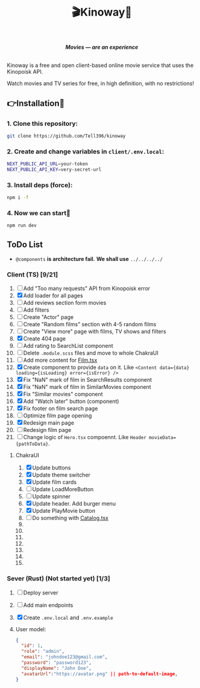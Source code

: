 #+title:🎬Kinoway🎥

#+begin_html
<div align="center">
		<img src="./static/banner.png">
</div>

<p align="center">
		<img src="https://img.shields.io/github/stars/Tell396/kinoway?color=e57474&labelColor=1e2528&style=for-the-badge"> <img src="https://img.shields.io/github/issues/Tell396/kinoway?color=67b0e8&labelColor=1e2528&style=for-the-badge">
		<img src="https://img.shields.io/static/v1?label=license&message=MIT&color=8ccf7e&labelColor=1e2528&style=for-the-badge">
		<img src="https://img.shields.io/github/forks/Tell396/kinoway?color=e5c76b&labelColor=1e2528&style=for-the-badge">
</p>

<div align="center">
		<i><b>Movies — are an experience</b></i>
		<br><br>
</div>

#+end_html

Kinoway is a free and open client-based online movie service that uses the Kinopoisk API.

#+begin_center
Watch movies and TV series for free, in high definition, with no restrictions!
#+end_center

** 👉Installation🤘
*** 1. Clone this repository:
#+begin_src bash
  git clone https://github.com/Tell396/kinoway
#+end_src

*** 2. Create and change variables in ~client/.env.local~:
#+begin_src bash
  NEXT_PUBLIC_API_URL=your-token
  NEXT_PUBLIC_API_KEY=very-secret-url
#+end_src

*** 3. Install deps (force):
#+begin_src bash
  npm i -f
#+end_src

*** 4. Now we can start🚀
#+begin_src bash
  npm run dev
#+end_src

** ToDo List
- ~@components~ *is architecture fail.* *We shall use* ~../../../../~

*** Client (TS) [9/21]
1) [-] Add "Too many requests" API from Kinopoisk error
2) [X] Add loader for all pages
3) [ ] Add reviews section form movies
4) [ ] Add filters
5) [ ] Create "Actor" page
6) [ ] Create "Random films" section with 4-5 random films
7) [ ] Create "View more" page with films, TV shows and filters
8) [X] Create 404 page
9) [ ] Add rating to SearchList component
10) [ ] Delete ~.module.scss~ files and move to whole ChakraUI
11) [ ] Add more content for [[file:client/src/components/screens/Film/Film.tsx][Film.tsx]]
12) [X] Create component to provide ~data~ on it. Like ~<Content data={data} loading={isLoading} error={isError} />~
13) [X] Fix "NaN" mark of film in SearchResults component
14) [X] Fix "NaN" mark of film in SimilarMovies component
15) [X] Fix "Similar movies" component
16) [X] Add "Watch later" button (component)
17) [X] Fix footer on film search page
18) [-] Optimize film page opening
19) [X] Redesign main page
20) [ ] Redesign film page
21) [ ] Change logic of ~Hero.tsx~ compoennt. Like ~Header movieData={pathToData}~.

**** ChakraUI
1) [X] Update buttons 
2) [X] Update theme switcher
3) [X] Update film cards
4) [ ] Update LoadMoreButton
5) [-] Update spinner
6) [X] Update header. Add burger menu
7) [X] Update PlayMovie button
8) [ ] Do something with [[file:client/src/components/Catalog/Catalog.tsx][Catalog.tsx]]
9) 
10) 
11) 
12) 
13) 
14) 
15) 


*** Sever (Rust) (Not started yet) [1/3]
1) [ ] Deploy server
2) [ ] Add main endpoints
3) [X] Create ~.env.local~ and ~.env.example~
4) 

 User model:
 #+begin_src json
   {
     "id": 1,
     "role": "admin",
     "email": "johndoe123@gmail.com",
     "password": "password123",
     "displayName": "John Doe",
     "avatarUrl":"https://avatar.png" || path-to-default-image,
   }
 #+end_src
